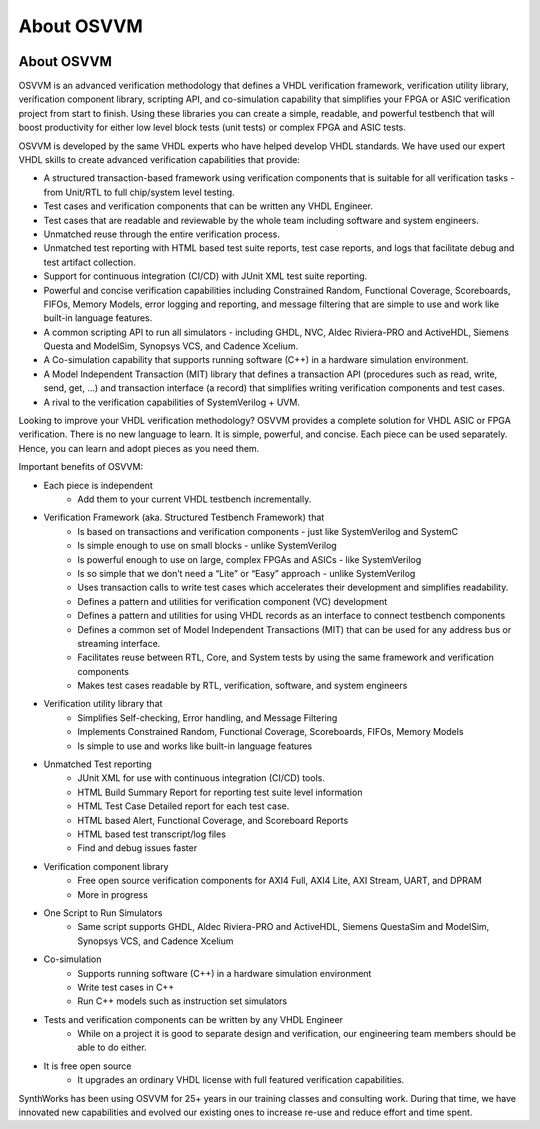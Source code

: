 About OSVVM
####################################################

.. image:: ../_static/logo_full_size.png
   :width: 500 px
   :align: center
   :target: https://github.com/OSVVM

About OSVVM
====================================================

OSVVM is an advanced verification methodology that 
defines a VHDL verification framework, verification utility library, 
verification component library, scripting API, and co-simulation capability 
that simplifies your FPGA or ASIC verification project from start to finish. 
Using these libraries you can create a simple, readable, 
and powerful testbench that will boost productivity for either 
low level block tests (unit tests) or complex FPGA and ASIC tests.

OSVVM is developed by the same VHDL experts who
have helped develop VHDL standards.
We have used our expert VHDL skills to create
advanced verification capabilities that provide:  

- A structured transaction-based framework using verification components that is suitable for all verification tasks - from Unit/RTL to full chip/system level testing.
- Test cases and verification components that can be written any VHDL Engineer.
- Test cases that are readable and reviewable by the whole team including software and system engineers.   
- Unmatched reuse through the entire verification process.    
- Unmatched test reporting with HTML based test suite reports, test case reports, and logs that facilitate debug and test artifact collection.   
- Support for continuous integration (CI/CD) with JUnit XML test suite reporting.  
- Powerful and concise verification capabilities including Constrained Random, Functional Coverage, Scoreboards, FIFOs, Memory Models, error logging and reporting, and message filtering that are simple to use and work like built-in language features.
- A common scripting API to run all simulators - including GHDL, NVC, Aldec Riviera-PRO and ActiveHDL, Siemens Questa and ModelSim, Synopsys VCS, and Cadence Xcelium.  
- A Co-simulation capability that supports running software (C++) in a hardware simulation environment.
- A Model Independent Transaction (MIT) library that defines a transaction API (procedures such as read, write, send, get, …)  and transaction interface (a record) that simplifies writing verification components and test cases.
- A rival to the verification capabilities of SystemVerilog + UVM.  

Looking to improve your VHDL verification methodology? 
OSVVM provides a complete solution for VHDL ASIC or FPGA verification. 
There is no new language to learn. 
It is simple, powerful, and concise. 
Each piece can be used separately. 
Hence, you can learn and adopt pieces as you need them.  

Important benefits of OSVVM:

* Each piece is independent
    * Add them to your current VHDL testbench incrementally.

* Verification Framework (aka. Structured Testbench Framework) that 
    * Is based on transactions and verification components - just like SystemVerilog and SystemC
    * Is simple enough to use on small blocks - unlike SystemVerilog
    * Is powerful enough to use on large, complex FPGAs and ASICs - like SystemVerilog
    * Is so simple that we don’t need a “Lite” or “Easy” approach - unlike SystemVerilog
    * Uses transaction calls to write test cases which accelerates their development and simplifies readability.
    * Defines a pattern and utilities for verification component (VC) development 
    * Defines a pattern and utilities for using VHDL records as an interface to connect testbench components
    * Defines a common set of Model Independent Transactions (MIT) that can be used for any address bus or streaming interface. 
    * Facilitates reuse between RTL, Core, and System tests by using the same framework and verification components
    * Makes test cases readable by RTL, verification, software, and system engineers

* Verification utility library that
    * Simplifies Self-checking, Error handling, and Message Filtering
    * Implements Constrained Random, Functional Coverage, Scoreboards, FIFOs, Memory Models
    * Is simple to use and works like built-in language features

* Unmatched Test reporting
    * JUnit XML for use with continuous integration (CI/CD) tools.
    * HTML Build Summary Report for reporting test suite level information
    * HTML Test Case Detailed report for each test case.
    * HTML based Alert, Functional Coverage, and Scoreboard Reports
    * HTML based test transcript/log files
    * Find and debug issues faster

* Verification component library
    * Free open source verification components for AXI4 Full, AXI4 Lite, AXI Stream, UART, and DPRAM
    * More in progress

* One Script to Run Simulators
    * Same script supports GHDL, Aldec Riviera-PRO and ActiveHDL, Siemens QuestaSim and ModelSim, Synopsys VCS, and Cadence Xcelium

* Co-simulation 
    * Supports running software (C++) in a hardware simulation environment
    * Write test cases in C++
    * Run C++ models such as instruction set simulators

* Tests and verification components can be written by any VHDL Engineer
    * While on a project it is good to separate design and verification, our engineering team members should be able to do either.

* It is free open source
    * It upgrades an ordinary VHDL license with full featured verification capabilities.

SynthWorks has been using OSVVM for 25+ years in our
training classes and consulting work.
During that time, we have innovated new capabilities
and evolved our existing ones to increase
re-use and reduce effort and time spent.
